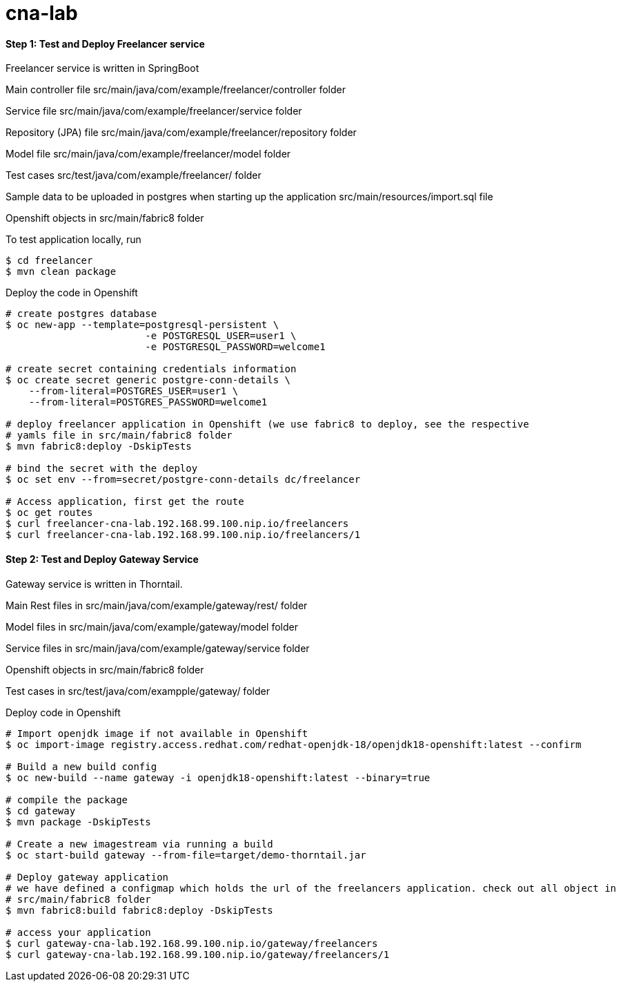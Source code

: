 # cna-lab

==== Step 1: Test and Deploy Freelancer service

Freelancer service is written in SpringBoot

Main controller file src/main/java/com/example/freelancer/controller folder

Service file src/main/java/com/example/freelancer/service folder

Repository (JPA) file src/main/java/com/example/freelancer/repository folder

Model file src/main/java/com/example/freelancer/model folder 

Test cases src/test/java/com/example/freelancer/ folder

Sample data to be uploaded in postgres when starting up the application src/main/resources/import.sql file

Openshift objects in src/main/fabric8 folder

To test application locally, run

----
$ cd freelancer
$ mvn clean package 
----

Deploy the code in Openshift

----
# create postgres database
$ oc new-app --template=postgresql-persistent \
			-e POSTGRESQL_USER=user1 \
			-e POSTGRESQL_PASSWORD=welcome1

# create secret containing credentials information
$ oc create secret generic postgre-conn-details \
    --from-literal=POSTGRES_USER=user1 \
    --from-literal=POSTGRES_PASSWORD=welcome1

# deploy freelancer application in Openshift (we use fabric8 to deploy, see the respective 
# yamls file in src/main/fabric8 folder
$ mvn fabric8:deploy -DskipTests

# bind the secret with the deploy
$ oc set env --from=secret/postgre-conn-details dc/freelancer

# Access application, first get the route 
$ oc get routes
$ curl freelancer-cna-lab.192.168.99.100.nip.io/freelancers
$ curl freelancer-cna-lab.192.168.99.100.nip.io/freelancers/1
----

==== Step 2: Test and Deploy Gateway Service

Gateway service is written in Thorntail. 

Main Rest files in src/main/java/com/example/gateway/rest/ folder

Model files in src/main/java/com/example/gateway/model folder

Service files in src/main/java/com/example/gateway/service folder

Openshift objects in src/main/fabric8 folder

Test cases in src/test/java/com/exampple/gateway/ folder

Deploy code in Openshift

----
# Import openjdk image if not available in Openshift
$ oc import-image registry.access.redhat.com/redhat-openjdk-18/openjdk18-openshift:latest --confirm

# Build a new build config
$ oc new-build --name gateway -i openjdk18-openshift:latest --binary=true

# compile the package
$ cd gateway
$ mvn package -DskipTests

# Create a new imagestream via running a build
$ oc start-build gateway --from-file=target/demo-thorntail.jar

# Deploy gateway application
# we have defined a configmap which holds the url of the freelancers application. check out all object in 
# src/main/fabric8 folder
$ mvn fabric8:build fabric8:deploy -DskipTests

# access your application
$ curl gateway-cna-lab.192.168.99.100.nip.io/gateway/freelancers
$ curl gateway-cna-lab.192.168.99.100.nip.io/gateway/freelancers/1
----
